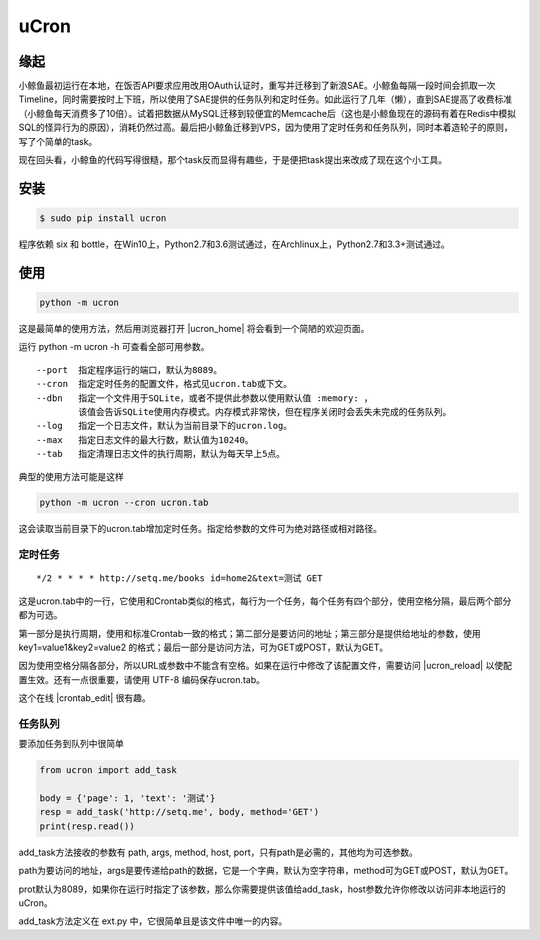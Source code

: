 uCron
=====

缘起
----

小鲸鱼最初运行在本地，在饭否API要求应用改用OAuth认证时，重写并迁移到了新浪SAE。小鲸鱼每隔一段时间会抓取一次Timeline，同时需要按时上下班，所以使用了SAE提供的任务队列和定时任务。如此运行了几年（懒），直到SAE提高了收费标准（小鲸鱼每天消费多了10倍）。试着把数据从MySQL迁移到较便宜的Memcache后（这也是小鲸鱼现在的源码有着在Redis中模拟SQL的怪异行为的原因），消耗仍然过高。最后把小鲸鱼迁移到VPS，因为使用了定时任务和任务队列，同时本着造轮子的原则，写了个简单的task。

现在回头看，小鲸鱼的代码写得很糙，那个task反而显得有趣些，于是便把task提出来改成了现在这个小工具。

安装
----

.. code-block:: bash

   $ sudo pip install ucron

程序依赖 six 和 bottle，在Win10上，Python2.7和3.6测试通过，在Archlinux上，Python2.7和3.3+测试通过。

使用
----

.. code-block:: python

   python -m ucron

这是最简单的使用方法，然后用浏览器打开 |ucron_home| 将会看到一个简陋的欢迎页面。

.. |ucron_home| raw:: html

   <a href="http://127.0.0.1:8089/" target="_blank">http://127.0.0.1:8089/</a>

运行 python -m ucron -h 可查看全部可用参数。
::

   --port  指定程序运行的端口，默认为8089。
   --cron  指定定时任务的配置文件，格式见ucron.tab或下文。
   --dbn   指定一个文件用于SQLite，或者不提供此参数以使用默认值 :memory: ，
           该值会告诉SQLite使用内存模式。内存模式非常快，但在程序关闭时会丢失未完成的任务队列。
   --log   指定一个日志文件，默认为当前目录下的ucron.log。
   --max   指定日志文件的最大行数，默认值为10240。
   --tab   指定清理日志文件的执行周期，默认为每天早上5点。

典型的使用方法可能是这样

.. code-block:: python

   python -m ucron --cron ucron.tab

这会读取当前目录下的ucron.tab增加定时任务。指定给参数的文件可为绝对路径或相对路径。

定时任务
^^^^^^^^

::

   */2 * * * * http://setq.me/books id=home2&text=测试 GET

这是ucron.tab中的一行，它使用和Crontab类似的格式，每行为一个任务，每个任务有四个部分，使用空格分隔，最后两个部分都为可选。

第一部分是执行周期，使用和标准Crontab一致的格式；第二部分是要访问的地址；第三部分是提供给地址的参数，使用 key1=value1&key2=value2 的格式；最后一部分是访问方法，可为GET或POST，默认为GET。

因为使用空格分隔各部分，所以URL或参数中不能含有空格。如果在运行中修改了该配置文件，需要访问 |ucron_reload| 以使配置生效。还有一点很重要，请使用 UTF-8 编码保存ucron.tab。

.. |ucron_reload| raw:: html

   <a href="http://127.0.0.1:8089/reload" target="_blank">http://127.0.0.1:8089/reload</a>

这个在线 |crontab_edit| 很有趣。

.. |crontab_edit| raw:: html

   <a href="https://crontab.guru/" target="_blank">Crontab编辑器</a>

任务队列
^^^^^^^^

要添加任务到队列中很简单

.. code-block:: python

   from ucron import add_task

   body = {'page': 1, 'text': '测试'}
   resp = add_task('http://setq.me', body, method='GET')
   print(resp.read())

add_task方法接收的参数有 path, args, method, host, port，只有path是必需的，其他均为可选参数。

path为要访问的地址，args是要传递给path的数据，它是一个字典，默认为空字符串，method可为GET或POST，默认为GET。

prot默认为8089，如果你在运行时指定了该参数，那么你需要提供该值给add_task，host参数允许你修改以访问非本地运行的uCron。

add_task方法定义在 ext.py 中，它很简单且是该文件中唯一的内容。
